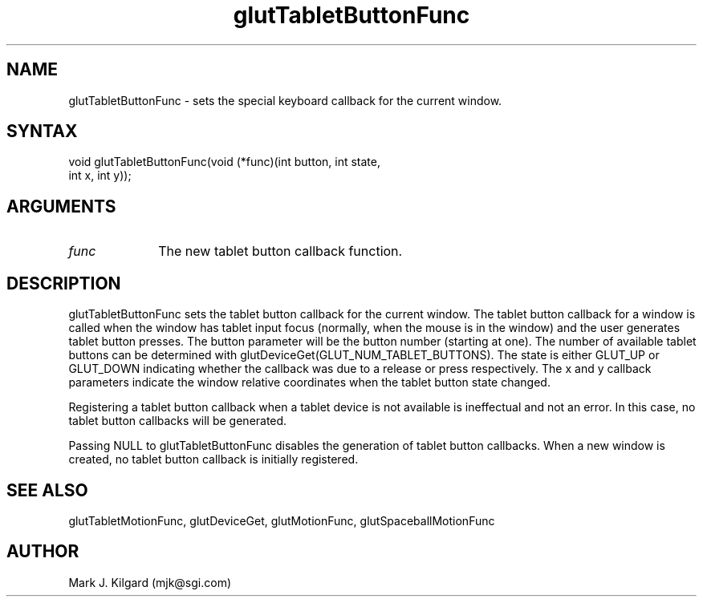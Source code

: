 .\"
.\" Copyright (c) Mark J. Kilgard, 1996.
.\"
.TH glutTabletButtonFunc 3GLUT "3.4" "GLUT" "GLUT"
.SH NAME
glutTabletButtonFunc - sets the special keyboard callback for the current window. 
.SH SYNTAX
.nf
.LP
void glutTabletButtonFunc(void (*func)(int button, int state,
                          int x, int y));
.fi
.SH ARGUMENTS
.IP \fIfunc\fP 1i
The new tablet button callback function. 
.SH DESCRIPTION
glutTabletButtonFunc sets the tablet button callback for the current
window. The tablet button callback for a window is called when the
window has tablet input focus (normally, when the mouse is in the
window) and the user generates tablet button presses. The button
parameter will be the button number (starting at one). The number of
available tablet buttons can be determined with
glutDeviceGet(GLUT_NUM_TABLET_BUTTONS). The state is
either GLUT_UP or GLUT_DOWN indicating whether the callback was due
to a release or press respectively. The x and y callback parameters
indicate the window relative coordinates when the tablet button state
changed. 

Registering a tablet button callback when a tablet device is not available
is ineffectual and not an error. In this case, no tablet button callbacks will
be generated. 

Passing NULL to glutTabletButtonFunc disables the generation of
tablet button callbacks. When a new window is created, no tablet button
callback is initially registered. 
.SH SEE ALSO
glutTabletMotionFunc, glutDeviceGet, glutMotionFunc, glutSpaceballMotionFunc
.SH AUTHOR
Mark J. Kilgard (mjk@sgi.com)
